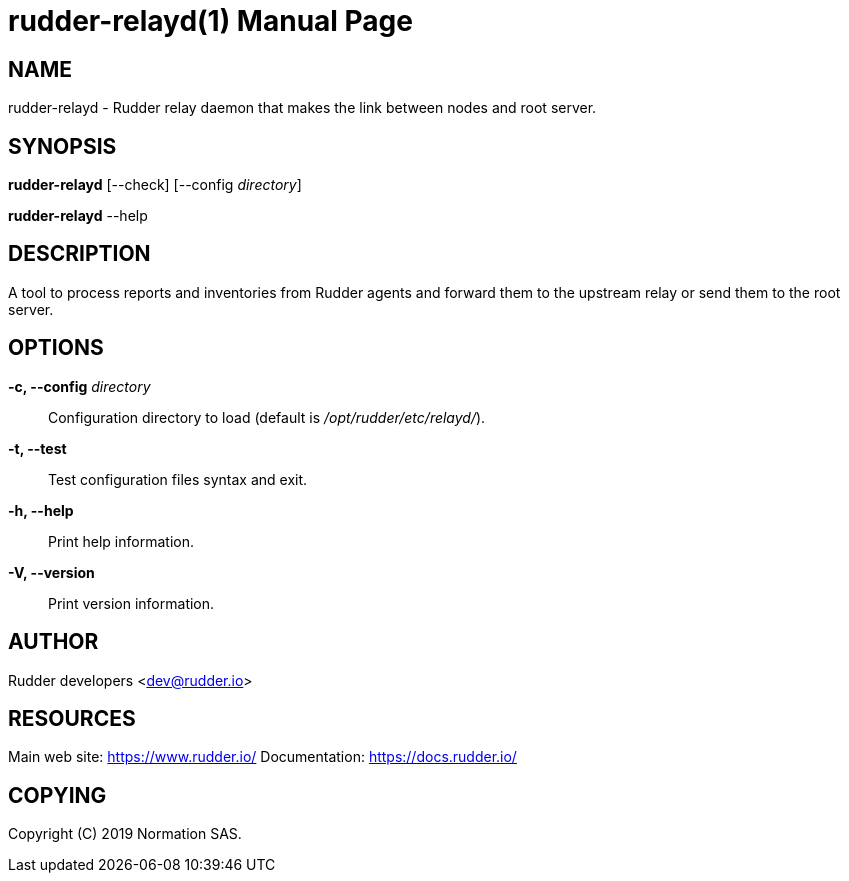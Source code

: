 = rudder-relayd(1)
:doctype: manpage

== NAME

rudder-relayd - Rudder relay daemon that makes the link between nodes and root server.

== SYNOPSIS

*rudder-relayd* [--check] [--config _directory_]

*rudder-relayd* --help

== DESCRIPTION

A tool to process reports and inventories from Rudder agents and forward them to
the upstream relay or send them to the root server.

== OPTIONS

*-c, --config* _directory_::
  Configuration directory to load (default is _/opt/rudder/etc/relayd/_).
*-t, --test*::
  Test configuration files syntax and exit.
*-h, --help*::
  Print help information.
*-V, --version*::
  Print version information.

== AUTHOR

Rudder developers <dev@rudder.io>

== RESOURCES

Main web site: https://www.rudder.io/
Documentation: https://docs.rudder.io/

== COPYING

Copyright \(C) 2019 Normation SAS.
